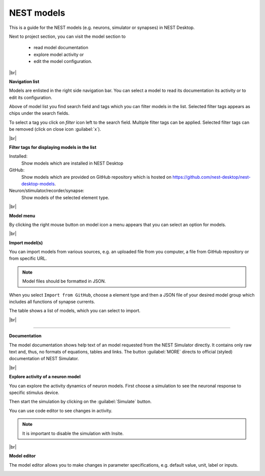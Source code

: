 NEST models
===========

This is a guide for the NEST models
(e.g. neurons, simulator or synapses) in NEST Desktop.

Next to project section, you can visit the model section to

  - read model documentation
  - explore model activity or
  - edit the model configuration.

|br|

**Navigation list**

.. image:: ../_static/img/screenshots/model-nav.png
  :align: left

Models are enlisted in the right side navigation bar.
You can select a model to read its documentation its activity or to edit its configuration.

Above of model list you find search field and tags which you can filter models in the list.
Selected filter tags appears as chips under the search fields.

To select a tag you click on `filter` icon left to the search field.
Multiple filter tags can be applied.
Selected filter tags can be removed (click on close icon :guilabel:`x`).

|br|

**Filter tags for displaying models in the list**

.. image:: ../_static/img/screenshots/models-filter-tag.png
  :align: right

Installed:
  Show models which are installed in NEST Desktop

GitHub:
  Show models which are provided on GitHub repository which is hosted on https://github.com/nest-desktop/nest-desktop-models.

Neuron/stimulator/recorder/synapse:
  Show models of the selected element type.

|br|

**Model menu**

.. image:: ../_static/img/screenshots/models-menu.png
  :align: left

By clicking the right mouse button on model icon a menu appears
that you can select an option for models.

|br|

**Import model(s)**

You can import models from various sources,
e.g. an uploaded file from you computer, a file from GitHub repository or from specific URL.

.. note::
  Model files should be formatted in JSON.

When you select ``Import from GitHub``, choose a element type
and then a JSON file of your desired model group which includes all functions of synapse currents.

The table shows a list of models, which you can select to import.

.. image:: ../_static/img/screenshots/models-import.png

|br|

||||

**Documentation**

.. image:: ../_static/img/screenshots/model-documentation.png

The model documentation shows help text of an model requested from the NEST Simulator directly.
It contains only raw text and, thus, no formats of equations, tables and links.
The button :guilabel:`MORE` directs to official (styled) documentation of NEST Simulator.

|br|

**Explore activity of a neuron model**

.. image:: ../_static/img/screenshots/model-activity-explorer.png
  :align: left

You can explore the activity dynamics of neuron models.
First choose a simulation to see the neuronal response to specific stimulus device.

Then start the simulation by clicking on the :guilabel:`Simulate` button.

You can use code editor to see changes in activity.

.. note::

  It is important to disable the simulation with Insite.

.. image:: ../_static/img/screenshots/model-activity.png

|br|

**Model editor**

The model editor allows you to make changes in parameter specifications,
e.g. default value, unit, label or inputs.

.. image:: ../_static/img/screenshots/model-editor.png


.. |br| raw:: html

  <div style="display: inline-block; width: 100%" />
